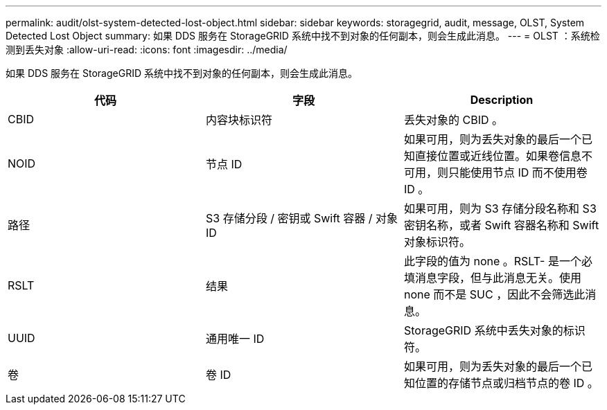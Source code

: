 ---
permalink: audit/olst-system-detected-lost-object.html 
sidebar: sidebar 
keywords: storagegrid, audit, message, OLST, System Detected Lost Object 
summary: 如果 DDS 服务在 StorageGRID 系统中找不到对象的任何副本，则会生成此消息。 
---
= OLST ：系统检测到丢失对象
:allow-uri-read: 
:icons: font
:imagesdir: ../media/


[role="lead"]
如果 DDS 服务在 StorageGRID 系统中找不到对象的任何副本，则会生成此消息。

|===
| 代码 | 字段 | Description 


 a| 
CBID
 a| 
内容块标识符
 a| 
丢失对象的 CBID 。



 a| 
NOID
 a| 
节点 ID
 a| 
如果可用，则为丢失对象的最后一个已知直接位置或近线位置。如果卷信息不可用，则只能使用节点 ID 而不使用卷 ID 。



 a| 
路径
 a| 
S3 存储分段 / 密钥或 Swift 容器 / 对象 ID
 a| 
如果可用，则为 S3 存储分段名称和 S3 密钥名称，或者 Swift 容器名称和 Swift 对象标识符。



 a| 
RSLT
 a| 
结果
 a| 
此字段的值为 none 。RSLT- 是一个必填消息字段，但与此消息无关。使用 none 而不是 SUC ，因此不会筛选此消息。



 a| 
UUID
 a| 
通用唯一 ID
 a| 
StorageGRID 系统中丢失对象的标识符。



 a| 
卷
 a| 
卷 ID
 a| 
如果可用，则为丢失对象的最后一个已知位置的存储节点或归档节点的卷 ID 。

|===